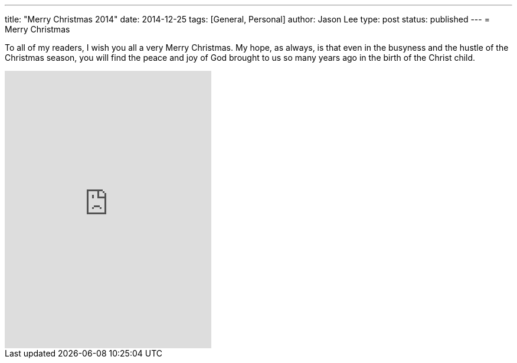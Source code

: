 ---
title: "Merry Christmas 2014"
date: 2014-12-25
tags: [General, Personal]
author: Jason Lee
type: post
status: published
---
= Merry Christmas


To all of my readers, I wish you all a very Merry Christmas. My hope, as always, is
that even in the busyness and the hustle of the Christmas season, you will find the peace and joy of God
brought to us so many years ago in the birth of the Christ child.

++++
<iframe style="border: 0; width: 350px; height: 470px;" src="http://bandcamp.com/EmbeddedPlayer/album=3448744022/size=large/bgcol=ffffff/linkcol=0687f5/tracklist=false/track=4179205482/transparent=true/" seamless><a href="http://smalltownpoets.bandcamp.com/album/christmas-time-again">Christmas Time Again by Smalltown Poets</a></iframe>
++++

